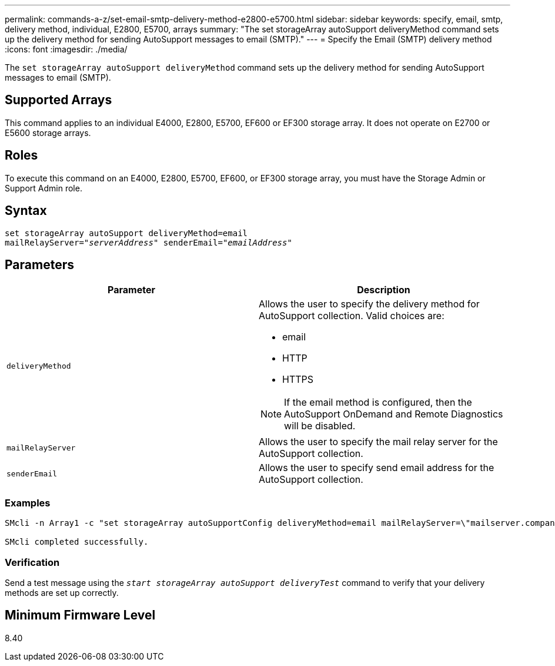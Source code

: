 ---
permalink: commands-a-z/set-email-smtp-delivery-method-e2800-e5700.html
sidebar: sidebar
keywords: specify, email, smtp, delivery method, individual, E2800, E5700, arrays
summary: "The set storageArray autoSupport deliveryMethod command sets up the delivery method for sending AutoSupport messages to email (SMTP)."
---
= Specify the Email (SMTP) delivery method
:icons: font
:imagesdir: ./media/

[.lead]
The `set storageArray autoSupport deliveryMethod` command sets up the delivery method for sending AutoSupport messages to email (SMTP).

== Supported Arrays

This command applies to an individual E4000, E2800, E5700, EF600 or EF300 storage array. It does not operate on E2700 or E5600 storage arrays.

== Roles

To execute this command on an E4000, E2800, E5700, EF600, or EF300 storage array, you must have the Storage Admin or Support Admin role.

== Syntax
[subs=+macros]
[source,cli]
----
set storageArray autoSupport deliveryMethod=email
mailRelayServer=pass:quotes["_serverAddress_" senderEmail="_emailAddress_"]
----

== Parameters

[cols="2*",options="header"]
|===
| Parameter| Description
a|
`deliveryMethod`
a|
Allows the user to specify the delivery method for AutoSupport collection. Valid choices are:

* email
* HTTP
* HTTPS

[NOTE]
====
If the email method is configured, then the AutoSupport OnDemand and Remote Diagnostics will be disabled.
====

a|
`mailRelayServer`
a|
Allows the user to specify the mail relay server for the AutoSupport collection.
a|
`senderEmail`
a|
Allows the user to specify send email address for the AutoSupport collection.
|===

=== Examples

----

SMcli -n Array1 -c "set storageArray autoSupportConfig deliveryMethod=email mailRelayServer=\"mailserver.company.com\" senderEmail=\"user@company.com\";"

SMcli completed successfully.
----

=== Verification

Send a test message using the `_start storageArray autoSupport deliveryTest_` command to verify that your delivery methods are set up correctly.

== Minimum Firmware Level

8.40
